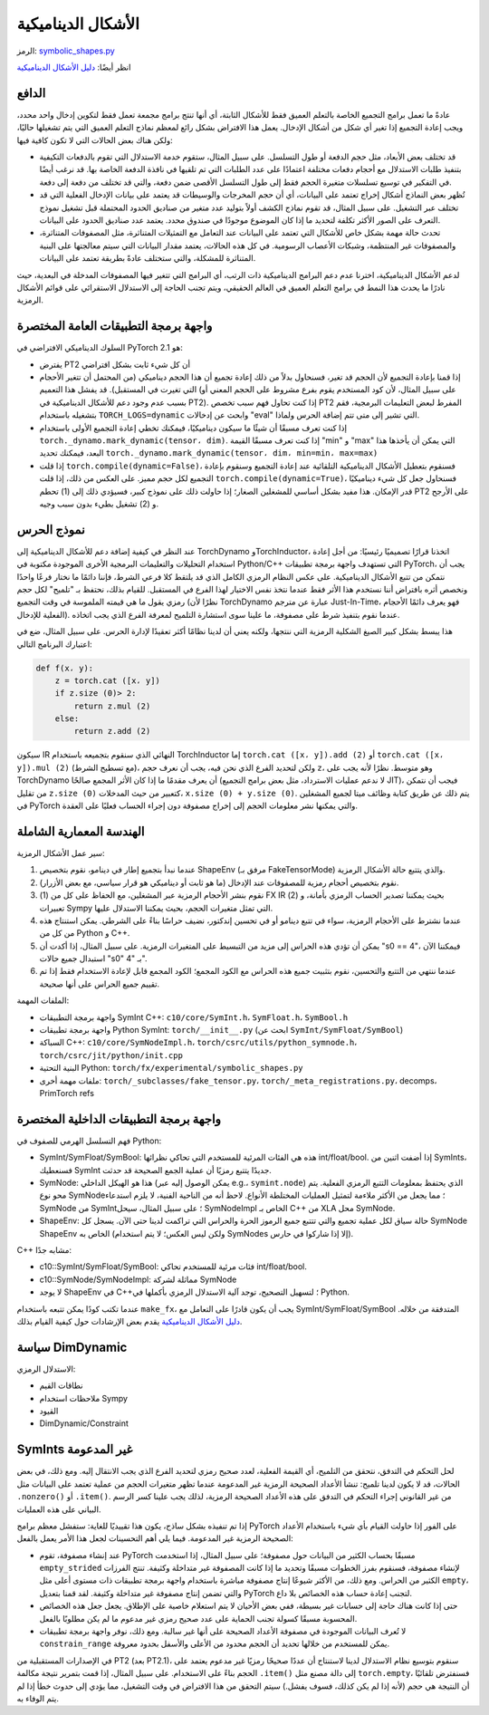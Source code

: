 الأشكال الديناميكية
============

الرمز: `symbolic_shapes.py <https://github.com/pytorch/pytorch/blob/db4572dbf18f1cf50cf662547e272d3117063747/torch/fx/experimental/symbolic_shapes.py>`_

انظر أيضًا: `دليل الأشكال الديناميكية <https://docs.google.com/document/d/1GgvOe7C8_NVOMLOCwDaYV1mXXyHMXY7ExoewHqooxrs/edit#heading=h.fh8zzonyw8ng>`_

الدافع
------

عادةً ما تعمل برامج التجميع الخاصة بالتعلم العميق فقط للأشكال الثابتة، أي أنها تنتج برامج مجمعة تعمل فقط لتكوين إدخال واحد محدد، ويجب إعادة التجميع إذا تغير أي شكل من أشكال الإدخال. يعمل هذا الافتراض بشكل رائع لمعظم نماذج التعلم العميق التي يتم تشغيلها حاليًا، ولكن هناك بعض الحالات التي لا تكون كافية فيها:

- قد تختلف بعض الأبعاد، مثل حجم الدفعة أو طول التسلسل. على سبيل المثال، ستقوم خدمة الاستدلال التي تقوم بالدفعات التكيفية بتنفيذ طلبات الاستدلال مع أحجام دفعات مختلفة اعتمادًا على عدد الطلبات التي تم تلقيها في نافذة الدفعة الخاصة بها. قد نرغب أيضًا في التفكير في توسيع تسلسلات متغيرة الحجم فقط إلى طول التسلسل الأقصى ضمن دفعة، والتي قد تختلف من دفعة إلى دفعة.
- تُظهر بعض النماذج أشكال إخراج تعتمد على البيانات، أي أن حجم المخرجات والوسيطات قد يعتمد على بيانات الإدخال الفعلية التي قد تختلف عبر التشغيل. على سبيل المثال، قد تقوم نماذج الكشف أولاً بتوليد عدد متغير من صناديق الحدود المحتملة قبل تشغيل نموذج التعرف على الصور الأكثر تكلفة لتحديد ما إذا كان الموضوع موجودًا في صندوق محدد. يعتمد عدد صناديق الحدود على البيانات.
- تحدث حالة مهمة بشكل خاص للأشكال التي تعتمد على البيانات عند التعامل مع التمثيلات المتناثرة، مثل المصفوفات المتناثرة، والمصفوفات غير المنتظمة، وشبكات الأعصاب الرسومية. في كل هذه الحالات، يعتمد مقدار البيانات التي سيتم معالجتها على البنية المتناثرة للمشكلة، والتي ستختلف عادةً بطريقة تعتمد على البيانات.

لدعم الأشكال الديناميكية، اخترنا عدم دعم البرامج الديناميكية ذات الرتب، أي البرامج التي تتغير فيها المصفوفات المدخلة في البعدية، حيث نادرًا ما يحدث هذا النمط في برامج التعلم العميق في العالم الحقيقي، ويتم تجنب الحاجة إلى الاستدلال الاستقرائي على قوائم الأشكال الرمزية.

واجهة برمجة التطبيقات العامة المختصرة
-----------------------------

السلوك الديناميكي الافتراضي في PyTorch 2.1 هو:

- يفترض PT2 أن كل شيء ثابت بشكل افتراضي

- إذا قمنا بإعادة التجميع لأن الحجم قد تغير، فسنحاول بدلاً من ذلك إعادة تجميع
  أن هذا الحجم ديناميكي (من المحتمل أن تتغير الأحجام التي تغيرت في
  المستقبل). قد يفشل هذا التعميم (على سبيل المثال، لأن كود المستخدم يقوم بفرع مشروط على الحجم المعني أو بسبب عدم وجود دعم للأشكال الديناميكية في PT2). إذا كنت تحاول فهم سبب تخصص PT2 المفرط لبعض التعليمات البرمجية، فقم بتشغيله باستخدام ``TORCH_LOGS=dynamic`` وابحث عن إدخالات "eval" التي تشير إلى متى تتم إضافة الحرس ولماذا.

- إذا كنت تعرف مسبقًا أن شيئًا ما سيكون ديناميكيًا، فيمكنك تخطي إعادة التجميع الأولى باستخدام ``torch._dynamo.mark_dynamic(tensor، dim)``. إذا كنت تعرف مسبقًا
  القيمة "min" و "max" التي يمكن أن يأخذها هذا البعد، فيمكنك تحديد ``torch._dynamo.mark_dynamic(tensor، dim، min=min، max=max)``

- إذا قلت ``torch.compile(dynamic=False)``، فسنقوم بتعطيل الأشكال الديناميكية التلقائية عند إعادة التجميع وسنقوم بإعادة التجميع لكل حجم مميز.
  على العكس من ذلك، إذا قلت ``torch.compile(dynamic=True)``، فسنحاول جعل
  كل شيء ديناميكيًا قدر الإمكان. هذا مفيد بشكل أساسي للمشغلين الصغار؛ إذا حاولت ذلك على نموذج كبير، فسيؤدي ذلك إلى (1) تحطم PT2 على الأرجح و
  (2) تشغيل بطيء بدون سبب وجيه.

نموذج الحرس
-----------

عند النظر في كيفية إضافة دعم للأشكال الديناميكية إلى TorchDynamo وTorchInductor، اتخذنا قرارًا تصميميًا رئيسيًا: من أجل إعادة استخدام التحليلات والتعليمات البرمجية الأخرى الموجودة مكتوبة في Python/C++ التي تستهدف واجهة برمجة تطبيقات PyTorch، يجب أن نتمكن من تتبع الأشكال الديناميكية. على عكس النظام الرمزي الكامل الذي قد يلتقط كلا فرعي الشرط، فإننا دائمًا ما نختار فرعًا واحدًا ونخصص أثره بافتراض أننا نستخدم هذا الأثر فقط عندما نتخذ نفس الاختيار لهذا الفرع في المستقبل. للقيام بذلك، نحتفظ بـ "تلميح" لكل حجم رمزي يقول ما هي قيمته الملموسة في وقت التجميع (نظرًا لأن TorchDynamo عبارة عن مترجم Just-In-Time، فهو يعرف دائمًا الأحجام الفعلية للإدخال). عندما نقوم بتنفيذ شرط على مصفوفة، ما علينا سوى استشارة التلميح لمعرفة الفرع الذي يجب اتخاذه.

هذا يبسط بشكل كبير الصيغ الشكلية الرمزية التي ننتجها، ولكنه يعني أن لدينا نظامًا أكثر تعقيدًا لإدارة الحرس. على سبيل المثال، ضع في اعتبارك البرنامج التالي:

.. code-block:: python

    def f(x، y):
        z = torch.cat ([x، y])
        if z.size (0)> 2:
            return z.mul (2)
        else:
            return z.add (2)

سيكون IR النهائي الذي سنقوم بتجميعه باستخدام TorchInductor إما ``torch.cat ([x، y]).add (2)`` أو ``torch.cat ([x، y]).mul (2)`` (مع تسطيح الشرط)، ولكن لتحديد الفرع الذي نحن فيه، يجب أن نعرف حجم ``z``، وهو متوسط. نظرًا لأنه يجب على TorchDynamo أن يعرف مقدمًا ما إذا كان الأثر المجمع صالحًا (لا ندعم عمليات الاسترداد، مثل بعض برامج التجميع JIT)، فيجب أن نتمكن من تقليل ``z.size (0)`` كتعبير من حيث المدخلات، ``x.size (0) + y.size (0)``. يتم ذلك عن طريق كتابة وظائف ميتا لجميع المشغلين في PyTorch والتي يمكنها نشر معلومات الحجم إلى إخراج مصفوفة دون إجراء الحساب فعليًا على العقدة.

الهندسة المعمارية الشاملة
----------------------

سير عمل الأشكال الرمزية:

1. عندما نبدأ بتجميع إطار في دينامو، نقوم بتخصيص ShapeEnv (مرفق بـ FakeTensorMode) والذي يتتبع حالة الأشكال الرمزية.
2. نقوم بتخصيص أحجام رمزية للمصفوفات عند الإدخال (ما هو ثابت أو ديناميكي هو قرار سياسي، مع بعض الأزرار).
3. نقوم بنشر الأحجام الرمزية عبر المشغلين، مع الحفاظ على كل من (1) FX IR بحيث يمكننا تصدير الحساب الرمزي بأمانة، و (2) تعبيرات Sympy التي تمثل متغيرات الحجم، بحيث يمكننا الاستدلال عليها.
4. عندما نشترط على الأحجام الرمزية، سواء في تتبع دينامو أو في تحسين إندكتور، نضيف حراسًا بناءً على الشرطي. يمكن استنتاج هذه من كل من Python و C++.
5. يمكن أن تؤدي هذه الحراس إلى مزيد من التبسيط على المتغيرات الرمزية. على سبيل المثال، إذا أكدت أن "s0 == 4"، فيمكننا الآن استبدال جميع حالات "s0" بـ "4".
6. عندما ننتهي من التتبع والتحسين، نقوم بتثبيت جميع هذه الحراس مع الكود المجمع؛ الكود المجمع قابل لإعادة الاستخدام فقط إذا تم تقييم جميع الحراس على أنها صحيحة.

الملفات المهمة:

- واجهة برمجة التطبيقات SymInt C++: ``c10/core/SymInt.h``، ``SymFloat.h``، ``SymBool.h``
- واجهة برمجة تطبيقات Python SymInt: ``torch/__init__.py`` (ابحث عن ``SymInt/SymFloat/SymBool``)
- السباكة C++: ``c10/core/SymNodeImpl.h``، ``torch/csrc/utils/python_symnode.h``، ``torch/csrc/jit/python/init.cpp``
- البنية التحتية Python: ``torch/fx/experimental/symbolic_shapes.py``
- ملفات مهمة أخرى: ``torch/_subclasses/fake_tensor.py``، ``torch/_meta_registrations.py``، decomps، PrimTorch refs

واجهة برمجة التطبيقات الداخلية المختصرة
--------------------------

فهم التسلسل الهرمي للصفوف في Python:

- SymInt/SymFloat/SymBool: هذه هي الفئات المرئية للمستخدم التي تحاكي نظرائها int/float/bool. إذا أضفت اثنين من SymInts، فسنعطيك SymInt جديدًا يتتبع رمزيًا أن عملية الجمع الصحيحة قد حدثت.
- SymNode: هذا هو الهيكل الداخلي (يمكن الوصول إليه عبر e.g.، ``symint.node``) الذي يحتفظ بمعلومات التتبع الرمزي الفعلية. يتم محو نوع SymNode؛ مما يجعل من الأكثر ملاءمة لتمثيل العمليات المختلطة الأنواع. لاحظ أنه من الناحية الفنية، لا يلزم استدعاء SymNode من SymInt؛ على سبيل المثال، سيحل SymNodeImpl الخاص بـ C++ من XLA محل SymNode.
- ShapeEnv: حالة سياق لكل عملية تجميع والتي تتتبع جميع الرموز الحرة والحراس التي تراكمت لدينا حتى الآن. يسجل كل SymNode ShapeEnv الخاص به (ولكن ليس العكس؛ لا يتم استخدام SymNodes إلا إذا شاركوا في حارس).

C++ مشابه جدًا:

- c10::SymInt/SymFloat/SymBool: فئات مرئية للمستخدم تحاكي int/float/bool.
- c10::SymNode/SymNodeImpl: مماثلة لشركة SymNode
- لا يوجد ShapeEnv في C++؛ لتسهيل التصحيح، توجد آلية الاستدلال الرمزي بأكملها في Python.

عندما تكتب كودًا يمكن تتبعه باستخدام ``make_fx``، يجب أن يكون قادرًا على التعامل مع SymInt/SymFloat/SymBool المتدفقة من خلاله. `دليل الأشكال الديناميكية <https://docs.google.com/document/d/1GgvOe7C8_NVOMLOCwDaYV1mXXyHMXY7ExoewHqooxrs/edit#heading=h.fh8zzonyw8ng>`_ يقدم بعض الإرشادات حول كيفية القيام بذلك.

سياسة DimDynamic
----------------

الاستدلال الرمزي:

- نطاقات القيم
- ملاحظات استخدام Sympy
- القيود
- DimDynamic/Constraint

SymInts غير المدعومة
--------------------

لحل التحكم في التدفق، نتحقق من التلميح، أي القيمة الفعلية، لعدد صحيح رمزي لتحديد الفرع الذي يجب الانتقال إليه. ومع ذلك، في بعض الحالات، قد لا يكون لدينا تلميح: تنشأ الأعداد الصحيحة الرمزية غير المدعومة عندما تظهر متغيرات الحجم من عملية تعتمد على البيانات مثل ``.nonzero()`` أو ``.item()``. من غير القانوني إجراء التحكم في التدفق على هذه الأعداد الصحيحة الرمزية، لذلك يجب علينا كسر الرسم البياني على هذه العمليات.

إذا تم تنفيذه بشكل ساذج، يكون هذا تقييديًا للغاية: ستفشل معظم برامج PyTorch على الفور إذا حاولت القيام بأي شيء باستخدام الأعداد الصحيحة الرمزية غير المدعومة. فيما يلي أهم التحسينات لجعل هذا الأمر يعمل بالفعل:

- عند إنشاء مصفوفة، تقوم PyTorch مسبقًا بحساب الكثير من البيانات حول مصفوفة؛ على سبيل المثال، إذا استخدمت ``empty_strided`` لإنشاء مصفوفة، فسنقوم بفرز الخطوات مسبقًا وتحديد ما إذا كانت المصفوفة غير متداخلة وكثيفة. تنتج الفرزات الكثير من الحراس. ومع ذلك، من الأكثر شيوعًا إنتاج مصفوفة مباشرة باستخدام واجهة برمجة تطبيقات ذات مستوى أعلى مثل ``empty``، والتي تضمن إنتاج مصفوفة غير متداخلة وكثيفة. لقد قمنا بتعديل PyTorch لتجنب إعادة حساب هذه الخصائص بلا داع.
- حتى إذا كانت هناك حاجة إلى حسابات غير بسيطة، ففي بعض الأحيان لا يتم استعلام خاصية على الإطلاق. يجعل جعل هذه الخصائص المحسوبة مسبقًا كسولة تجنب الحماية على عدد صحيح رمزي غير مدعوم ما لم يكن مطلوبًا بالفعل.
- لا تُعرف البيانات الموجودة في مصفوفة الأعداد الصحيحة على أنها غير سالبة. ومع ذلك، نوفر واجهة برمجة تطبيقات ``constrain_range`` يمكن للمستخدم من خلالها تحديد أن الحجم محدود من الأعلى والأسفل بحدود معروفة.

في الإصدارات المستقبلية من PT2 (بعد PT2.1)، سنقوم بتوسيع نظام الاستدلال لدينا
لاستنتاج أن عددًا صحيحًا رمزيًا غير مدعوم يعتمد على الحجم بناءً على الاستخدام.  على سبيل المثال، إذا قمت بتمرير نتيجة مكالمة ``.item()`` إلى دالة مصنع
مثل ``torch.empty``، فسنفترض تلقائيًا أن النتيجة هي حجم
(لأنه إذا لم يكن كذلك، فسوف يفشل.)  سيتم التحقق من هذا الافتراض في وقت التشغيل، مما يؤدي إلى حدوث خطأ إذا لم يتم الوفاء به.